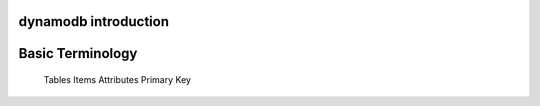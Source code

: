 dynamodb introduction
=====================

Basic Terminology
=================
	Tables
	Items
	Attributes
	Primary Key
